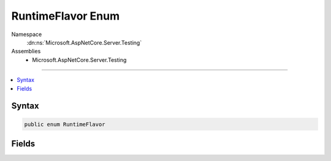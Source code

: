 

RuntimeFlavor Enum
==================





Namespace
    :dn:ns:`Microsoft.AspNetCore.Server.Testing`
Assemblies
    * Microsoft.AspNetCore.Server.Testing

----

.. contents::
   :local:









Syntax
------

.. code-block:: csharp

    public enum RuntimeFlavor








.. dn:enumeration:: Microsoft.AspNetCore.Server.Testing.RuntimeFlavor
    :hidden:

.. dn:enumeration:: Microsoft.AspNetCore.Server.Testing.RuntimeFlavor

Fields
------

.. dn:enumeration:: Microsoft.AspNetCore.Server.Testing.RuntimeFlavor
    :noindex:
    :hidden:

    
    .. dn:field:: Microsoft.AspNetCore.Server.Testing.RuntimeFlavor.Clr
    
        
        :rtype: Microsoft.AspNetCore.Server.Testing.RuntimeFlavor
    
        
        .. code-block:: csharp
    
            Clr = 0
    
    .. dn:field:: Microsoft.AspNetCore.Server.Testing.RuntimeFlavor.CoreClr
    
        
        :rtype: Microsoft.AspNetCore.Server.Testing.RuntimeFlavor
    
        
        .. code-block:: csharp
    
            CoreClr = 1
    


